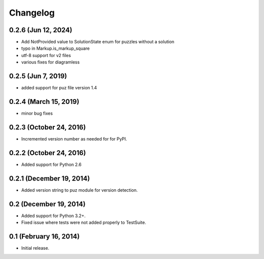 Changelog
=========

0.2.6 (Jun 12, 2024)
--------------------
* Add NotProvided value to SolutionState enum for puzzles without a solution
* typo in Markup.is_markup_square
* utf-8 support for v2 files
* various fixes for diagramless

0.2.5 (Jun 7, 2019)
-------------------
* added support for puz file version 1.4

0.2.4 (March 15, 2019)
----------------------
* minor bug fixes

0.2.3 (October 24, 2016)
------------------------
* Incremented version number as needed for for PyPI.

0.2.2 (October 24, 2016)
------------------------
* Added support for Python 2.6

0.2.1 (December 19, 2014)
-------------------------
* Added version string to puz module for version detection.

0.2 (December 19, 2014)
-----------------------

* Added support for Python 3.2+.
* Fixed issue where tests were not added properly to TestSuite.

0.1 (February 16, 2014)
-----------------------

* Initial release.
